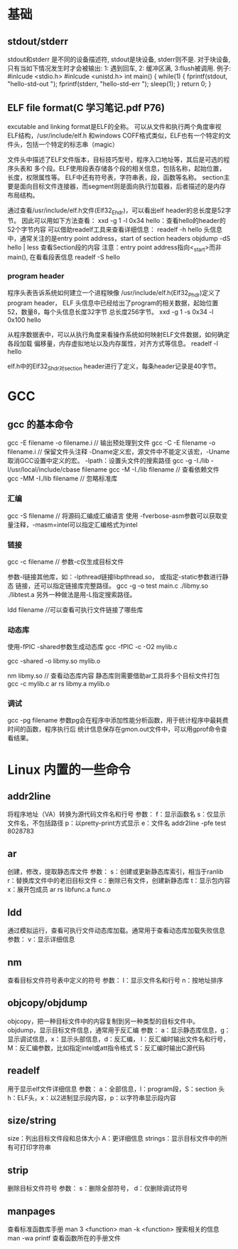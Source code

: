 * 基础
** stdout/stderr
   stdout和stderr 是不同的设备描述符, stdout是块设备, stderr则不是. 对于块设备,
   只有当如下情况发生时才会被输出: 1: 遇到回车, 2: 缓冲区满, 3:flush被调用.
   例子:
   #inlcude <stdio.h>
   #inlcude <unistd.h>
   int main() {
       while(1) {
           fprintf(stdout, "hello-std-out ");
           fprintf(stderr, "hello-std-err ");
           sleep(1);
       }
       return 0;
   }
** ELF file format(C 学习笔记.pdf P76)
   excutable and linking format是ELF的全称。
   可以从文件和执行两个角度审视ELF结构，/usr/include/elf.h
   和windows COFF格式类似，ELF也有一个特定的文件头，包括一个特定的标志串（magic）

   文件头中描述了ELF文件版本，目标技巧型号，程序入口地址等，其后是可选的程序头表和
   多个段。ELF使用段表存储各个段的相关信息，包括名称，起始位置，长度，权限属性等。
   ELF中还有符号表，字符串表，段，函数等名称。
   section主要是面向目标文件连接器，而segment则是面向执行加载器，后者描述的是内存
   布局结构。
   
   通过查看/usr/include/elf.h文件(Elf32_Ehdr)，可以看出elf header的总长度是52字节。
   因此可以用如下方法查看：
   xxd -g 1 -l 0x34 hello：查看hello的header的52个字节内容
   可以借助readelf工具来查看详细信息：
   readelf -h hello
   头信息中，通常关注的是entry point address，start of section headers
   objdump -dS hello | less 查看Section段的内容
   注意：entry point address指向<_start>而非main(), 在看看段表信息
   readelf -S hello
*** program header
    程序头表告诉系统如何建立一个进程映像
    /usr/include/elf.h(Elf32_Phdr)定义了program header，
    ELF 头信息中已经给出了program的相关数据，起始位置52，数量8，每个头信息长度32字节
    总长度256字节。
    xxd -g 1 -s 0x34 -l 0x100 hello
    
    从程序数据表中，可以从执行角度来看操作系统如何映射ELF文件数据，如何确定各段加载
    偏移量，内存虚拟地址以及内存属性，对齐方式等信息。
    readelf -l hello

    elf.h中的Elf32_Shdr对section header进行了定义，每条header记录是40字节。
* GCC
** gcc 的基本命令
   gcc -E filename -o filename.i // 输出预处理到文件
   gcc -C -E filename -o filename.i // 保留文件头注释
   -Dname定义宏，源文件中不能定义该宏，-Uname取消GCC设置中定义的宏。
   -lpath：设置头文件的搜索路径
   gcc -g -I./lib -I/usr/local/include/cbase filename
   gcc -M -I./lib filename // 查看依赖文件
   gcc -MM -I./lib filename // 忽略标准库
*** 汇编
    gcc -S filename // 将源码汇编成汇编语言
    使用 -fverbose-asm参数可以获取变量注释，-masm=intel可以指定汇编格式为intel
*** 链接
    gcc -c filename // 参数-c仅生成目标文件

    参数-l链接其他库，如：-lpthread链接libpthread.so， 或指定-static参数进行静态
    链接，还可以指定链接库完整路径。
    gcc -g -o test main.c ./libmy.so ./libtest.a
    另外一种做法是用-L指定搜索路径。

    ldd filename //可以查看可执行文件链接了哪些库
*** 动态库
    使用-fPIC -shared参数生成动态库
    gcc -fPIC -c -O2 mylib.c

    gcc -shared -o libmy.so mylib.o

    nm libmy.so // 查看动态库内容
    静态库则需要借助ar工具将多个目标文件打包
    gcc -c mylib.c
    ar rs libmy.a mylib.o
*** 调试
    gcc -pg filename
    参数pg会在程序中添加性能分析函数，用于统计程序中最耗费时间的函数，程序执行后
    统计信息保存在gmon.out文件中，可以用gprof命令查看结果。
* Linux 内置的一些命令
** addr2line
   将程序地址（VA）转换为源代码文件名和行号
   参数：
   f：显示函数名
   s：仅显示文件名，不包括路径
   p：以pretty-print方式显示
   e：文件名
   addr2line -pfe test 8028783
** ar
   创建，修改，提取静态库文件
   参数：
   s：创建或更新静态库索引，相当于ranlib
   r：替换库文件中的老旧目标文件
   c：删除已有文件，创建新静态库
   t：显示包内容
   x：展开包成员
   ar rs libfunc.a func.o
** ldd
   通过模拟运行，查看可执行文件动态库加载。通常用于查看动态库加载失败信息
   参数：
   v：显示详细信息
** nm
   查看目标文件符号表中定义的符号
   参数：
   l：显示文件名和行号
   n：按地址排序
** objcopy/objdump
   objcopy，把一种目标文件中的内容复制到另一种类型的目标文件中。
   objdump，显示目标文件信息，通常用于反汇编
   参数：
   a：显示静态库信息，g：显示调试信息，x：显示头部信息，d：反汇编，
   l：反汇编时输出文件名和行号，M：反汇编参数，比如指定intel或att指令格式
   S：反汇编时输出C源代码
** readelf
   用于显示elf文件详细信息
   参数：
   a：全部信息，l：program段，S：section 头
   h：ELF头，x：以2进制显示段内容，p：以字符串显示段内容
** size/string
   size：列出目标文件段和总体大小 A：更详细信息
   strings：显示目标文件中的所有可打印字符串
** strip
   删除目标文件符号
   参数：
   s：删除全部符号， d：仅删除调试符号
** manpages
   查看标准函数库手册
   man 3 <function>
   man -k <function> 搜索相关的信息
   man -wa printf 查看函数所在的手册文件
